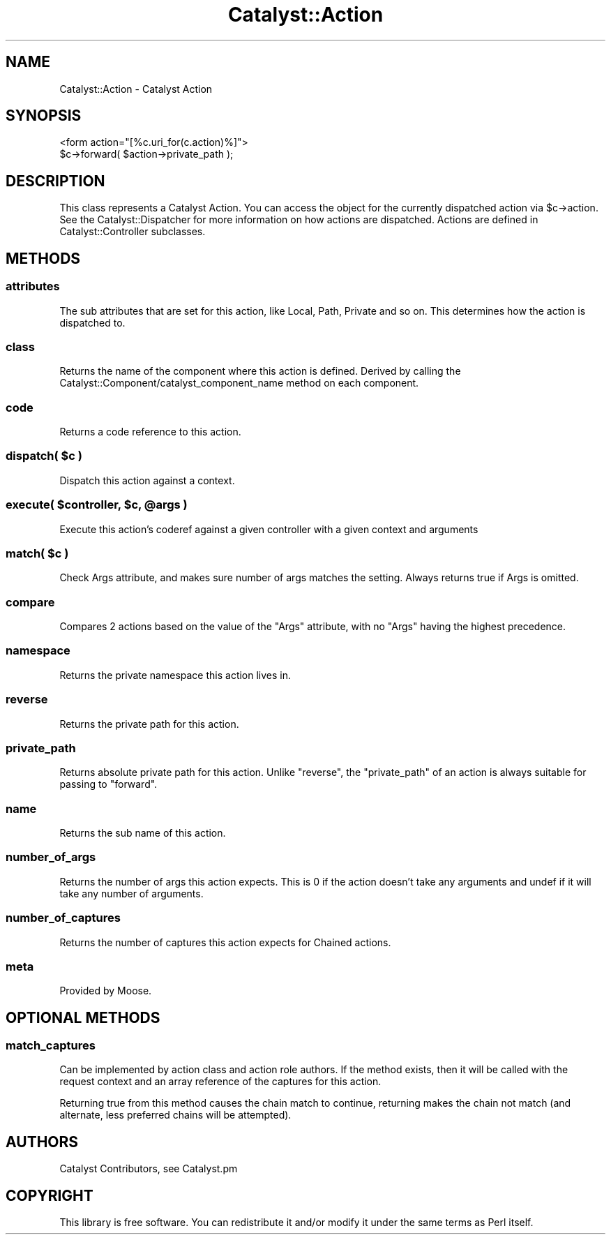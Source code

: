.\" Automatically generated by Pod::Man 2.25 (Pod::Simple 3.20)
.\"
.\" Standard preamble:
.\" ========================================================================
.de Sp \" Vertical space (when we can't use .PP)
.if t .sp .5v
.if n .sp
..
.de Vb \" Begin verbatim text
.ft CW
.nf
.ne \\$1
..
.de Ve \" End verbatim text
.ft R
.fi
..
.\" Set up some character translations and predefined strings.  \*(-- will
.\" give an unbreakable dash, \*(PI will give pi, \*(L" will give a left
.\" double quote, and \*(R" will give a right double quote.  \*(C+ will
.\" give a nicer C++.  Capital omega is used to do unbreakable dashes and
.\" therefore won't be available.  \*(C` and \*(C' expand to `' in nroff,
.\" nothing in troff, for use with C<>.
.tr \(*W-
.ds C+ C\v'-.1v'\h'-1p'\s-2+\h'-1p'+\s0\v'.1v'\h'-1p'
.ie n \{\
.    ds -- \(*W-
.    ds PI pi
.    if (\n(.H=4u)&(1m=24u) .ds -- \(*W\h'-12u'\(*W\h'-12u'-\" diablo 10 pitch
.    if (\n(.H=4u)&(1m=20u) .ds -- \(*W\h'-12u'\(*W\h'-8u'-\"  diablo 12 pitch
.    ds L" ""
.    ds R" ""
.    ds C` ""
.    ds C' ""
'br\}
.el\{\
.    ds -- \|\(em\|
.    ds PI \(*p
.    ds L" ``
.    ds R" ''
'br\}
.\"
.\" Escape single quotes in literal strings from groff's Unicode transform.
.ie \n(.g .ds Aq \(aq
.el       .ds Aq '
.\"
.\" If the F register is turned on, we'll generate index entries on stderr for
.\" titles (.TH), headers (.SH), subsections (.SS), items (.Ip), and index
.\" entries marked with X<> in POD.  Of course, you'll have to process the
.\" output yourself in some meaningful fashion.
.ie \nF \{\
.    de IX
.    tm Index:\\$1\t\\n%\t"\\$2"
..
.    nr % 0
.    rr F
.\}
.el \{\
.    de IX
..
.\}
.\"
.\" Accent mark definitions (@(#)ms.acc 1.5 88/02/08 SMI; from UCB 4.2).
.\" Fear.  Run.  Save yourself.  No user-serviceable parts.
.    \" fudge factors for nroff and troff
.if n \{\
.    ds #H 0
.    ds #V .8m
.    ds #F .3m
.    ds #[ \f1
.    ds #] \fP
.\}
.if t \{\
.    ds #H ((1u-(\\\\n(.fu%2u))*.13m)
.    ds #V .6m
.    ds #F 0
.    ds #[ \&
.    ds #] \&
.\}
.    \" simple accents for nroff and troff
.if n \{\
.    ds ' \&
.    ds ` \&
.    ds ^ \&
.    ds , \&
.    ds ~ ~
.    ds /
.\}
.if t \{\
.    ds ' \\k:\h'-(\\n(.wu*8/10-\*(#H)'\'\h"|\\n:u"
.    ds ` \\k:\h'-(\\n(.wu*8/10-\*(#H)'\`\h'|\\n:u'
.    ds ^ \\k:\h'-(\\n(.wu*10/11-\*(#H)'^\h'|\\n:u'
.    ds , \\k:\h'-(\\n(.wu*8/10)',\h'|\\n:u'
.    ds ~ \\k:\h'-(\\n(.wu-\*(#H-.1m)'~\h'|\\n:u'
.    ds / \\k:\h'-(\\n(.wu*8/10-\*(#H)'\z\(sl\h'|\\n:u'
.\}
.    \" troff and (daisy-wheel) nroff accents
.ds : \\k:\h'-(\\n(.wu*8/10-\*(#H+.1m+\*(#F)'\v'-\*(#V'\z.\h'.2m+\*(#F'.\h'|\\n:u'\v'\*(#V'
.ds 8 \h'\*(#H'\(*b\h'-\*(#H'
.ds o \\k:\h'-(\\n(.wu+\w'\(de'u-\*(#H)/2u'\v'-.3n'\*(#[\z\(de\v'.3n'\h'|\\n:u'\*(#]
.ds d- \h'\*(#H'\(pd\h'-\w'~'u'\v'-.25m'\f2\(hy\fP\v'.25m'\h'-\*(#H'
.ds D- D\\k:\h'-\w'D'u'\v'-.11m'\z\(hy\v'.11m'\h'|\\n:u'
.ds th \*(#[\v'.3m'\s+1I\s-1\v'-.3m'\h'-(\w'I'u*2/3)'\s-1o\s+1\*(#]
.ds Th \*(#[\s+2I\s-2\h'-\w'I'u*3/5'\v'-.3m'o\v'.3m'\*(#]
.ds ae a\h'-(\w'a'u*4/10)'e
.ds Ae A\h'-(\w'A'u*4/10)'E
.    \" corrections for vroff
.if v .ds ~ \\k:\h'-(\\n(.wu*9/10-\*(#H)'\s-2\u~\d\s+2\h'|\\n:u'
.if v .ds ^ \\k:\h'-(\\n(.wu*10/11-\*(#H)'\v'-.4m'^\v'.4m'\h'|\\n:u'
.    \" for low resolution devices (crt and lpr)
.if \n(.H>23 .if \n(.V>19 \
\{\
.    ds : e
.    ds 8 ss
.    ds o a
.    ds d- d\h'-1'\(ga
.    ds D- D\h'-1'\(hy
.    ds th \o'bp'
.    ds Th \o'LP'
.    ds ae ae
.    ds Ae AE
.\}
.rm #[ #] #H #V #F C
.\" ========================================================================
.\"
.IX Title "Catalyst::Action 3"
.TH Catalyst::Action 3 "2012-06-08" "perl v5.16.0" "User Contributed Perl Documentation"
.\" For nroff, turn off justification.  Always turn off hyphenation; it makes
.\" way too many mistakes in technical documents.
.if n .ad l
.nh
.SH "NAME"
Catalyst::Action \- Catalyst Action
.SH "SYNOPSIS"
.IX Header "SYNOPSIS"
.Vb 1
\&    <form action="[%c.uri_for(c.action)%]">
\&
\&    $c\->forward( $action\->private_path );
.Ve
.SH "DESCRIPTION"
.IX Header "DESCRIPTION"
This class represents a Catalyst Action. You can access the object for the
currently dispatched action via \f(CW$c\fR\->action. See the Catalyst::Dispatcher
for more information on how actions are dispatched. Actions are defined in
Catalyst::Controller subclasses.
.SH "METHODS"
.IX Header "METHODS"
.SS "attributes"
.IX Subsection "attributes"
The sub attributes that are set for this action, like Local, Path, Private
and so on. This determines how the action is dispatched to.
.SS "class"
.IX Subsection "class"
Returns the name of the component where this action is defined.
Derived by calling the Catalyst::Component/catalyst_component_name
method on each component.
.SS "code"
.IX Subsection "code"
Returns a code reference to this action.
.ie n .SS "dispatch( $c )"
.el .SS "dispatch( \f(CW$c\fP )"
.IX Subsection "dispatch( $c )"
Dispatch this action against a context.
.ie n .SS "execute( $controller, $c, @args )"
.el .SS "execute( \f(CW$controller\fP, \f(CW$c\fP, \f(CW@args\fP )"
.IX Subsection "execute( $controller, $c, @args )"
Execute this action's coderef against a given controller with a given
context and arguments
.ie n .SS "match( $c )"
.el .SS "match( \f(CW$c\fP )"
.IX Subsection "match( $c )"
Check Args attribute, and makes sure number of args matches the setting.
Always returns true if Args is omitted.
.SS "compare"
.IX Subsection "compare"
Compares 2 actions based on the value of the \f(CW\*(C`Args\*(C'\fR attribute, with no \f(CW\*(C`Args\*(C'\fR
having the highest precedence.
.SS "namespace"
.IX Subsection "namespace"
Returns the private namespace this action lives in.
.SS "reverse"
.IX Subsection "reverse"
Returns the private path for this action.
.SS "private_path"
.IX Subsection "private_path"
Returns absolute private path for this action. Unlike \f(CW\*(C`reverse\*(C'\fR, the
\&\f(CW\*(C`private_path\*(C'\fR of an action is always suitable for passing to \f(CW\*(C`forward\*(C'\fR.
.SS "name"
.IX Subsection "name"
Returns the sub name of this action.
.SS "number_of_args"
.IX Subsection "number_of_args"
Returns the number of args this action expects. This is 0 if the action doesn't take any arguments and undef if it will take any number of arguments.
.SS "number_of_captures"
.IX Subsection "number_of_captures"
Returns the number of captures this action expects for Chained actions.
.SS "meta"
.IX Subsection "meta"
Provided by Moose.
.SH "OPTIONAL METHODS"
.IX Header "OPTIONAL METHODS"
.SS "match_captures"
.IX Subsection "match_captures"
Can be implemented by action class and action role authors. If the method
exists, then it will be called with the request context and an array reference
of the captures for this action.
.PP
Returning true from this method causes the chain match to continue, returning
makes the chain not match (and alternate, less preferred chains will be attempted).
.SH "AUTHORS"
.IX Header "AUTHORS"
Catalyst Contributors, see Catalyst.pm
.SH "COPYRIGHT"
.IX Header "COPYRIGHT"
This library is free software. You can redistribute it and/or modify it under
the same terms as Perl itself.
